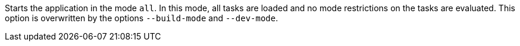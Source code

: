 Starts the application in the mode `all`. 
In this mode, all tasks are loaded and no mode restrictions on the tasks are evaluated. 
This option is overwritten by the options `--build-mode` and `--dev-mode`. 